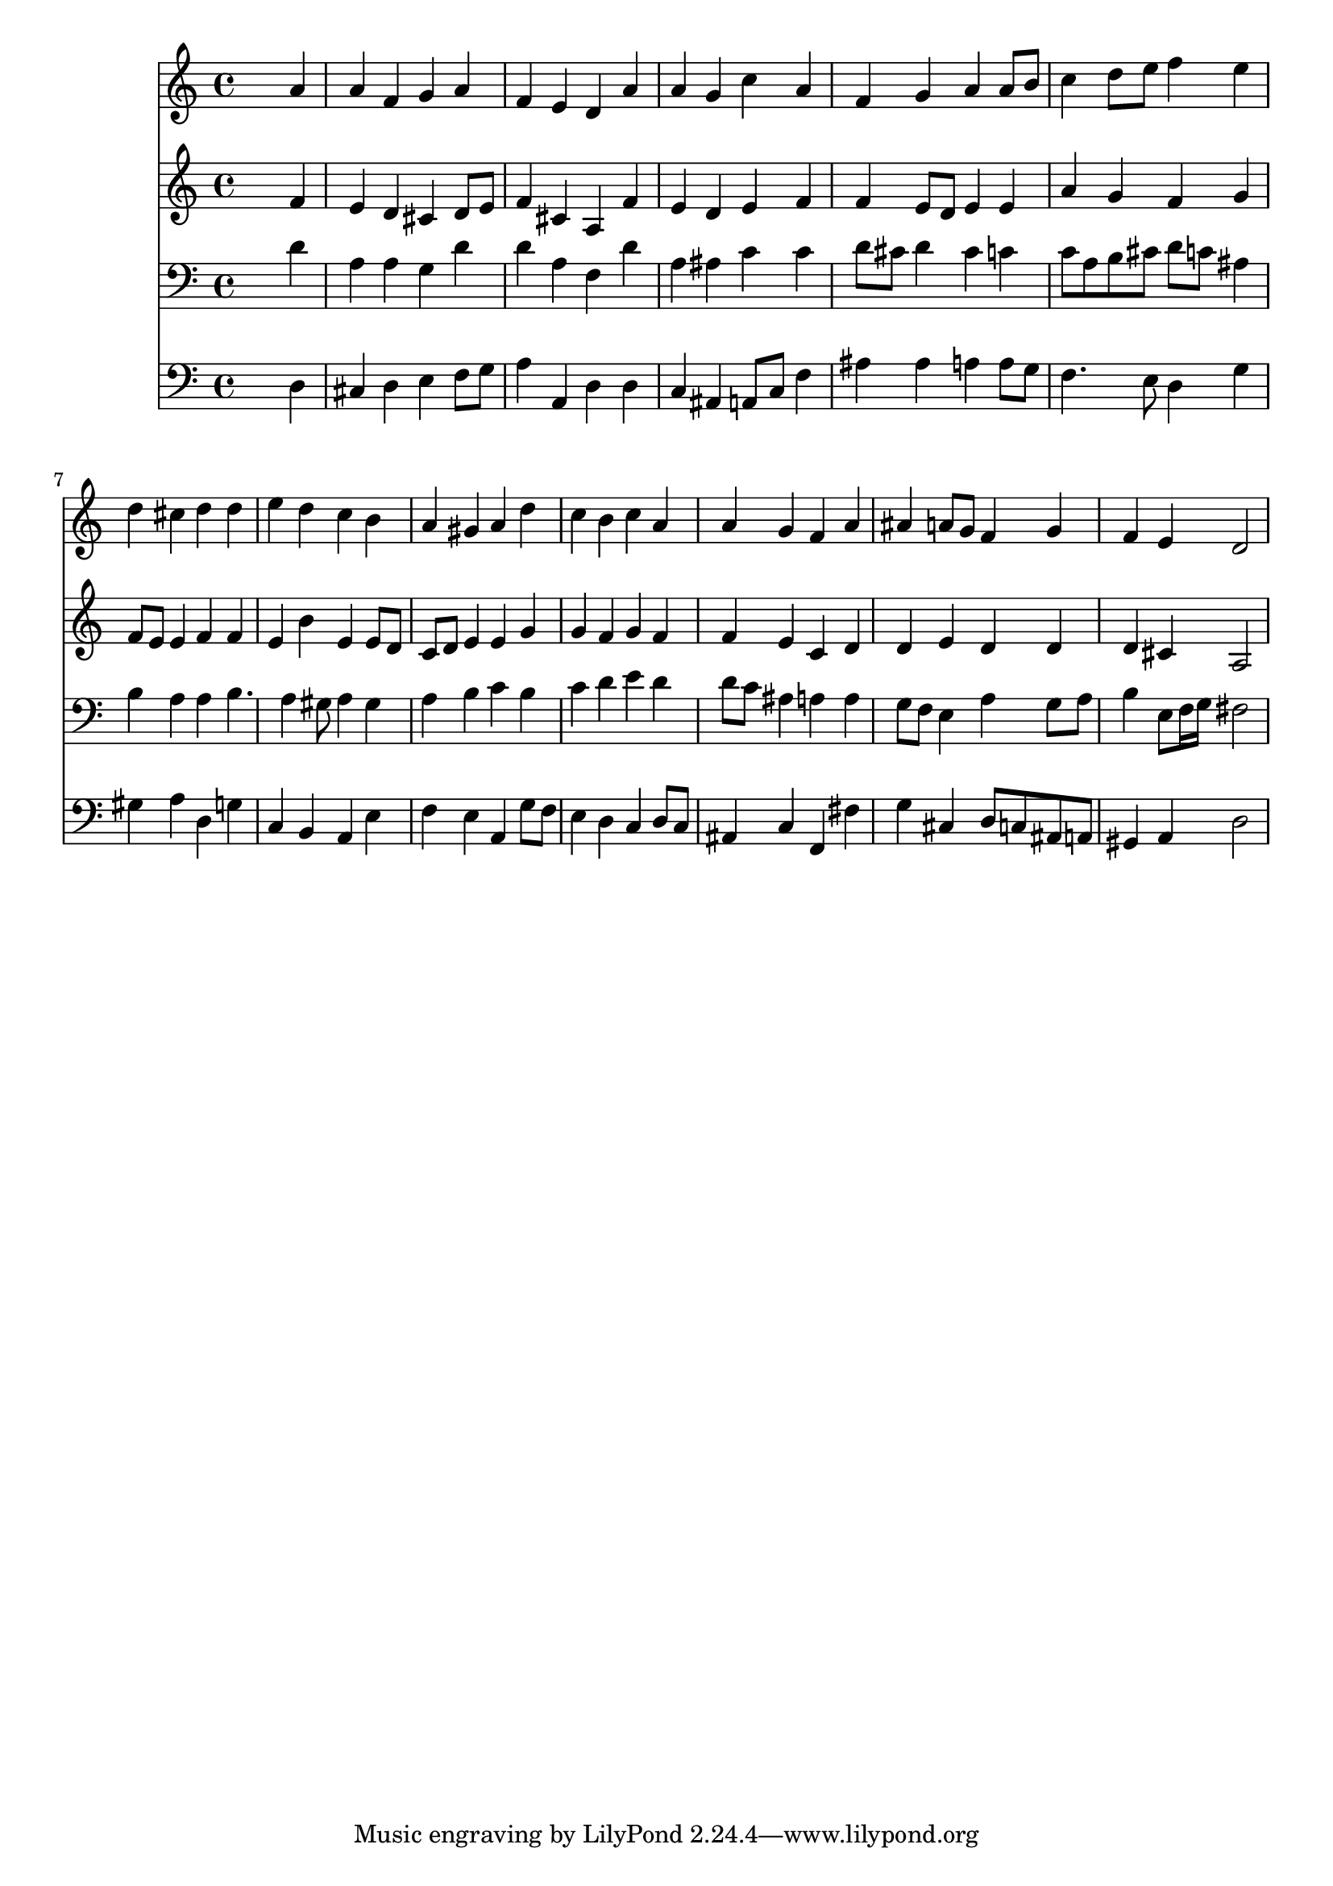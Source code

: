 % Lily was here -- automatically converted by /usr/local/lilypond/usr/bin/midi2ly from 041600b_.mid
\version "2.10.0"


trackAchannelA =  {
  
  \time 4/4 
  

  \key d \minor
  
  \tempo 4 = 92 
  
}

trackA = <<
  \context Voice = channelA \trackAchannelA
>>


trackBchannelA = \relative c {
  
  % [SEQUENCE_TRACK_NAME] Instrument 1
  s2. a''4 |
  % 2
  a f g a |
  % 3
  f e d a' |
  % 4
  a g c a |
  % 5
  f g a a8 b |
  % 6
  c4 d8 e f4 e |
  % 7
  d cis d d |
  % 8
  e d c b |
  % 9
  a gis a d |
  % 10
  c b c a |
  % 11
  a g f a |
  % 12
  ais a8 g f4 g |
  % 13
  f e d2 |
  % 14
  
}

trackB = <<
  \context Voice = channelA \trackBchannelA
>>


trackCchannelA =  {
  
  % [SEQUENCE_TRACK_NAME] Instrument 2
  
}

trackCchannelB = \relative c {
  s2. f'4 |
  % 2
  e d cis d8 e |
  % 3
  f4 cis a f' |
  % 4
  e d e f |
  % 5
  f e8 d e4 e |
  % 6
  a g f g |
  % 7
  f8 e e4 f f |
  % 8
  e b' e, e8 d |
  % 9
  c d e4 e g |
  % 10
  g f g f |
  % 11
  f e c d |
  % 12
  d e d d |
  % 13
  d cis a2 |
  % 14
  
}

trackC = <<
  \context Voice = channelA \trackCchannelA
  \context Voice = channelB \trackCchannelB
>>


trackDchannelA =  {
  
  % [SEQUENCE_TRACK_NAME] Instrument 3
  
}

trackDchannelB = \relative c {
  s2. d'4 |
  % 2
  a a g d' |
  % 3
  d a f d' |
  % 4
  a ais c c |
  % 5
  d8 cis d4 cis c |
  % 6
  c8 a b cis d c ais4 |
  % 7
  b a a b4. a4 gis8 a4 gis |
  % 9
  a b c b |
  % 10
  c d e d |
  % 11
  d8 c ais4 a a |
  % 12
  g8 f e4 a g8 a |
  % 13
  b4 e,8 f16 g fis2 |
  % 14
  
}

trackD = <<

  \clef bass
  
  \context Voice = channelA \trackDchannelA
  \context Voice = channelB \trackDchannelB
>>


trackEchannelA =  {
  
  % [SEQUENCE_TRACK_NAME] Instrument 4
  
}

trackEchannelB = \relative c {
  s2. d4 |
  % 2
  cis d e f8 g |
  % 3
  a4 a, d d |
  % 4
  c ais a8 c f4 |
  % 5
  ais ais a a8 g |
  % 6
  f4. e8 d4 g |
  % 7
  gis a d, g |
  % 8
  c, b a e' |
  % 9
  f e a, g'8 f |
  % 10
  e4 d c d8 c |
  % 11
  ais4 c f, fis' |
  % 12
  g cis, d8 c ais a |
  % 13
  gis4 a d2 |
  % 14
  
}

trackE = <<

  \clef bass
  
  \context Voice = channelA \trackEchannelA
  \context Voice = channelB \trackEchannelB
>>


\score {
  <<
    \context Staff=trackB \trackB
    \context Staff=trackC \trackC
    \context Staff=trackD \trackD
    \context Staff=trackE \trackE
  >>
}
